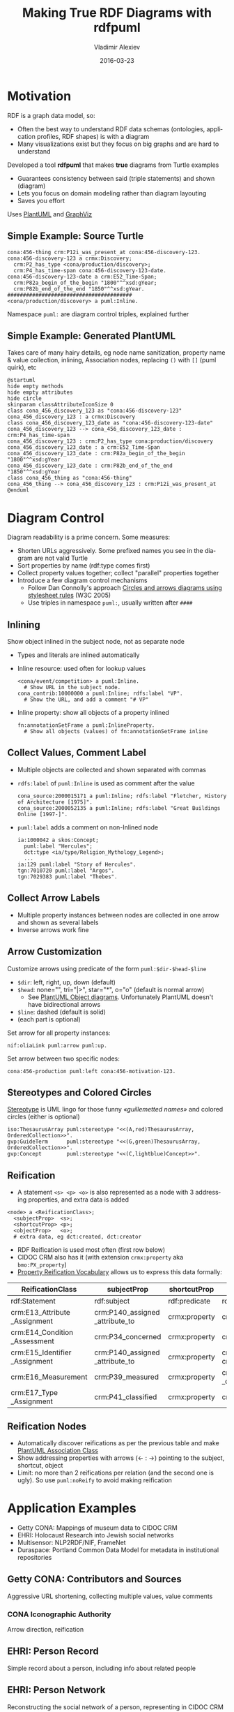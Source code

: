 #+TITLE: Making True RDF Diagrams with rdfpuml
#+DATE: 2016-03-23
#+AUTHOR: Vladimir Alexiev
#+EMAIL: vladimir.alexiev@ontotext.com
#+OPTIONS: ':nil *:t -:t ::t <:t H:5 \n:nil ^:{} arch:headline author:t c:nil
#+OPTIONS: creator:comment d:(not "LOGBOOK") date:t e:t email:nil f:t inline:t num:t
#+OPTIONS: p:nil pri:nil stat:t tags:t tasks:t tex:t timestamp:t toc:2 todo:t |:t
#+CREATOR: Emacs 25.0.50.1 (Org mode 8.2.10)
#+DESCRIPTION: RDF is a graph data model, thus often the best way to understand RDF data schemas (ontologies, application profiles, RDF shapes) is with a diagram. We describe a tool (rdfpuml) that makes true diagrams from Turtle examples using PlantUML and GraphViz. Diagram readability is of prime concern, and rdfpuml introduces a few diagram control mechanisms using triples in the puml: namespace. We give examples from Getty CONA (Mappings of museum data to CIDOC CRM), Multisensor (NLP2RDF/NIF, FrameNet), EHRI (Holocaust Research into Jewish social networks), Duraspace (Portland Common Data Model for holding metadata in institutional repositories)
#+EXCLUDE_TAGS: noexport
#+LANGUAGE: en
#+SELECT_TAGS: export

* Motivation 
RDF is a graph data model, so:
- Often the best way to understand RDF data schemas (ontologies, application profiles, RDF shapes) is with a diagram
- Many visualizations exist but they focus on big graphs and are hard to understand

Developed a tool *rdfpuml* that makes *true* diagrams from Turtle examples
- Guarantees consistency between said (triple statements) and shown (diagram)
- Lets you focus on domain modeling rather than diagram layouting
- Saves you effort
Uses [[http://www.plantuml.com/][PlantUML]] and [[http://www.graphviz.org][GraphViz]]

** Simple Example: Source Turtle
#+BEGIN_SRC Turtle
cona:456-thing crm:P12i_was_present_at cona:456-discovery-123.
cona:456-discovery-123 a crmx:Discovery;
  crm:P2_has_type <cona/production/discovery>;
  crm:P4_has_time-span cona:456-discovery-123-date.
cona:456-discovery-123-date a crm:E52_Time-Span;
  crm:P82a_begin_of_the_begin "1800"^^xsd:gYear;
  crm:P82b_end_of_the_end "1850"^^xsd:gYear.
########################################
<cona/production/discovery> a puml:Inline.
#+END_SRC
Namespace ~puml:~ are diagram control triples, explained further
#+ATTR_HTML: :class stretch :style width:500px
[[./img/CONA-production-discovery-Simple.png]]

** Simple Example: Generated PlantUML
Takes care of many hairy details, eg node name sanitization, property name & value collection, inlining, Association nodes, replacing ~()~ with ~[]~ (puml quirk), etc
#+BEGIN_SRC plantuml :exports code
@startuml
hide empty methods
hide empty attributes
hide circle
skinparam classAttributeIconSize 0
class cona_456_discovery_123 as "cona:456-discovery-123"
cona_456_discovery_123 : a crmx:Discovery
class cona_456_discovery_123_date as "cona:456-discovery-123-date"
cona_456_discovery_123 --> cona_456_discovery_123_date : crm:P4_has_time-span
cona_456_discovery_123 : crm:P2_has_type cona:production/discovery
cona_456_discovery_123_date : a crm:E52_Time-Span
cona_456_discovery_123_date : crm:P82a_begin_of_the_begin "1800"^^xsd:gYear
cona_456_discovery_123_date : crm:P82b_end_of_the_end "1850"^^xsd:gYear
class cona_456_thing as "cona:456-thing"
cona_456_thing --> cona_456_discovery_123 : crm:P12i_was_present_at
@enduml
#+END_SRC

* Diagram Control
Diagram readability is a prime concern. Some measures:
- Shorten URLs aggressively. Some prefixed names you see in the diagram are not valid Turtle
- Sort properties by name (rdf:type comes first)
- Collect property values together; collect "parallel" properties together
- Introduce a few diagram control mechanisms
  - Follow Dan Connolly's approach [[https://www.w3.org/2001/02pd/][Circles and arrows diagrams using stylesheet rules]] (W3C 2005)
  - Use triples in namespace ~puml:~, usually written after ~####~

** Inlining
Show object inlined in the subject node, not as separate node
- Types and literals are inlined automatically
- Inline resource: used often for lookup values
  : <cona/event/competition> a puml:Inline.
  :   # Show URL in the subject node.
  : cona_contrib:10000000 a puml:Inline; rdfs:label "VP".
  :   # Show the URL, and add a comment "# VP"
- Inline property: show all objects of a property inlined
  : fn:annotationSetFrame a puml:InlineProperty. 
  :   # Show all objects (values) of fn:annotationSetFrame inline
#+ATTR_HTML: :class stretch :style width:600px
[[./img/MS-Frame-InlineProperty.png]]

** Collect Values, Comment Label
- Multiple objects are collected and shown separated with commas
- ~rdfs:label~ of ~puml:Inline~ is used as comment after the value
  #+BEGIN_SRC Turtle
cona_source:2000015171 a puml:Inline; rdfs:label "Fletcher, History of Architecture [1975]".
cona_source:2000052135 a puml:Inline; rdfs:label "Great Buildings Online [1997-]".
  #+END_SRC
#+ATTR_HTML: :class stretch :style width:700px
[[./img/CONA-MultipleValues-Labels.png]]
- ~puml:label~ adds a comment on non-Inlined node
  #+BEGIN_SRC Turtle
ia:1000042 a skos:Concept;
  puml:label "Hercules";
  dct:type <ia/type/Religion_Mythology_Legend>;
  ...
ia:129 puml:label "Story of Hercules".
tgn:7010720 puml:label "Argos".
tgn:7029383 puml:label "Thebes".
  #+END_SRC

#+ATTR_HTML: :class stretch :style width:600px
[[./img/CONA-PumlLabel.png]]

** Collect Arrow Labels
- Multiple property instances between nodes are collected in one arrow and shown as several labels
- Inverse arrows work fine
#+ATTR_HTML: :class stretch :style width:900px
[[./img/CONA-arel-replaced-MultipleArrowLabels.png]]

** Arrow Customization
Customize arrows using predicate of the form ~puml:$dir-$head-$line~
- ~$dir~: left, right, up, down (default)
- ~$head~: none="", tri="|>", star="*", o="o" (default is normal arrow)
  - See [[http://plantuml.com/objects.html][PlantUML Object diagrams]]. Unfortunately PlantUML doesn't have bidirectional arrows
- ~$line~: dashed (default is solid)
- (each part is optional)
Set arrow for all property instances:
#+BEGIN_SRC Turtle
nif:oliaLink puml:arrow puml:up.
#+END_SRC
Set arrow between two specific nodes:
#+BEGIN_SRC Turtle
cona:456-production puml:left cona:456-motivation-123.
#+END_SRC
#+ATTR_HTML: :class stretch :style width:700px
[[./img/CONA-production-motivation-ArrowDir.png]]

** Stereotypes and Colored Circles
[[https://en.wikipedia.org/wiki/Stereotype_(UML)][Stereotype]] is UML lingo for those funny /«guillemetted names»/ and colored circles (either is optional)

#+BEGIN_COMMENT
#+BEGIN_SRC Turtle
fn:AnnotationSet   puml:stereotype "(F,red)"
#+END_SRC
#+ATTR_HTML: :class stretch :style width:1000px
[[./img/MS-Frame-Stereotype.png]]
#+END_COMMENT

#+BEGIN_SRC Turtle
iso:ThesaurusArray puml:stereotype "<<(A,red)ThesaurusArray, OrderedCollection>>".
gvp:GuideTerm      puml:stereotype "<<(G,green)ThesaurusArray, OrderedCollection>>".
gvp:Concept        puml:stereotype "<<(C,lightblue)Concept>>".
#+END_SRC
#+ATTR_HTML: :class stretch :style width:400px
[[./img/GVP-ordered-collection-Stereotype.png]]

** Reification
- A statement ~<s> <p> <o>~ is also represented as a node with 3 addressing properties, and extra data is added
#+BEGIN_SRC Turtle
<node> a <ReificationClass>;
  <subjectProp>  <s>;
  <shortcutProp> <p>;
  <objectProp>   <o>;
  # extra data, eg dct:created, dct:creator
#+END_SRC
- RDF Reification is used most often (first row below)
- CIDOC CRM also has it (with extension ~crmx:property~ aka ~bmo:PX_property~)
- [[http://smiy.sourceforge.net/prv/spec/propertyreification.html][Property Reification Vocabulary]] allows us to express this data formally:
| ReificationClass               | subjectProp                     | shortcutProp  | objectProp                           | prop (shortcut)                             |
|--------------------------------+---------------------------------+---------------+--------------------------------------+---------------------------------------------|
| rdf:Statement                  | rdf:subject                     | rdf:predicate | rdf:object                           | any prop                                    |
| crm:E13_Attribute _Assignment  | crm:P140_assigned _attribute_to | crmx:property | crm:P141_assigned                    | any CRM prop                                |
| crm:E14_Condition _Assessment  | crm:P34_concerned               | crmx:property | crm:P35_has_identified               | crm:P44_has_condition                       |
| crm:E15_Identifier _Assignment | crm:P140_assigned _attribute_to | crmx:property | crm:P37_assigned, crm:P38_deassigned | crm:P1_is_identified_by, crm:P102_has_title |
| crm:E16_Measurement            | crm:P39_measured                | crmx:property | crm:P40_observed _dimension          | crm:P43_has_dimension                       |
| crm:E17_Type _Assignment       | crm:P41_classified              | crmx:property | crm:P42_assigned                     | crm:P2_has_type or subprop                  |

** Reification Nodes
- Automatically discover reifications as per the previous table and make [[http://plantuml.com/classes.html#Association_classes][PlantUML Association Class]]
- Show addressing properties with arrows (← : →) pointing to the subject, shortcut, object
- Limit: no more than 2 reifications per relation (and the second one is ugly). So use ~puml:noReify~ to avoid making reification
#+ATTR_HTML: :class stretch :style width:1000px
[[./img/CONA-arel-Reification.png]]

* Application Examples
- Getty CONA: Mappings of museum data to CIDOC CRM
- EHRI: Holocaust Research into Jewish social networks
- Multisensor: NLP2RDF/NIF, FrameNet
- Duraspace: Portland Common Data Model for metadata in institutional repositories

** Getty CONA: Contributors and Sources
Aggressive URL shortening, collecting multiple values, value comments
#+ATTR_HTML: :class stretch :style width:1200px
[[./img/CONA-contribs-sources-MultipleValues-Labels.png]]

*** CONA Iconographic Authority
Arrow direction, reification
#+ATTR_HTML: :class stretch :style width:1500px
[[./img/CONA-ia_hercules-Complex.png]]

** EHRI: Person Record
Simple record about a person, including info about related people
#+ATTR_HTML: :class stretch :style width:1200px
[[./img/EHRI-person-record.png]]

** EHRI: Person Network
Reconstructing the social network of a person, representing in CIDOC CRM and AgRelOn
#+ATTR_HTML: :class stretch :style width:1200px
[[./img/EHRI-person-network.png]]

** Multisensor: Video Annotation & Text Annotation (NIF) 
#+ATTR_HTML: :class stretch :style width:700px
[[./img/MS-video-and-text-NIF.png]]

*** Multisensor: Social Network Analysis
Global influence and reachability 
#+ATTR_HTML: :class stretch :style width:1000px
[[./img/MS-social-network.png]]

*** Multisensor: Image Annotation with OpenAnnotation
Reification is used to express Confidence
#+ATTR_HTML: :class stretch :style width:1400px
[[./img/MS-OpenAnnotation-with-Reification.png]]

*** Multisensor: Image Annotation with OpenAnnotation+FISE
FISE (Stanbol) is used to express Confidence
#+ATTR_HTML: :class stretch :style width:1400px
[[./img/MS-OpenAnnotation-and-Stanbol-FISE.png]]

** Multisensor: FrameNet Embedded in NIF
Made with PlantUML "by hand", not rdfpuml. Uses [[http://plantuml.com/classes.html#Using][PlantUML Packages]]
#+ATTR_HTML: :class stretch :style width:950px
[[./img/MS-FrameNet-Embedding-in-NIF.png]]

*** Multisensor: FrameNet Manual Example
Diagram made by hand, took a lot of time, stylized
#+ATTR_HTML: :class stretch :style width:1300px
[[./img/MS-Frame-by-hand-stylized.png]]

*** Multisensor: FrameNet Automatic Example (Part 1)
Made automatically with rdfpuml. Split on 2 pages...
#+ATTR_HTML: :class stretch :style width:1500px
[[./img/MS-Frame-complex-part1.png]]

*** Multisensor: FrameNet Automatic Example (Part 2)
Split on 2 pages... part2
#+ATTR_HTML: :class stretch :style width:1500px
[[./img/MS-Frame-complex-part2.png]]

** Duraspace PCDM Metadata
- [[https://github.com/duraspace/pcdm/wiki][Portland Common Data Model]] for metadata in institutional repositories (Fedora, Islandora, etc)
- [[https://wiki.duraspace.org/display/FF/PCDM%2BMappings%2B-%2BReference%2BDiagrams%2Bfor%2BComment][Reference Diagrams for Comment]] lists a bunch of metadata layouts for different kinds of Works/Files
- These are made by hand, which takes a lot of time. Eg see diagram for a [[https://docs.google.com/drawings/d/1nhwbFqQY_dEOTuHwgXMZIt79pZ4kfa2_DFN5LFOz9Qs/edit][Postcard]] (simple kind of Work)
- Proposed making [[https://github.com/duraspace/pcdm/wiki/Diagrams-with-rdfpuml][diagrams with rdfpuml]] (interest tracked as [[https://github.com/duraspace/pcdm/issues/46][duraspace/pcdm#46]]):
#+ATTR_HTML: :class stretch :style width:1000px
[[./img/PCDM_Multi_Page_Text-circles.png]]

* Next Steps
Perl hackers wanted:
- Publish on Github
- Modularize better
- Package and publish on CPAN

Farther future:
- Extend to visualize RDF Shapes (SHACL and SHEX)
